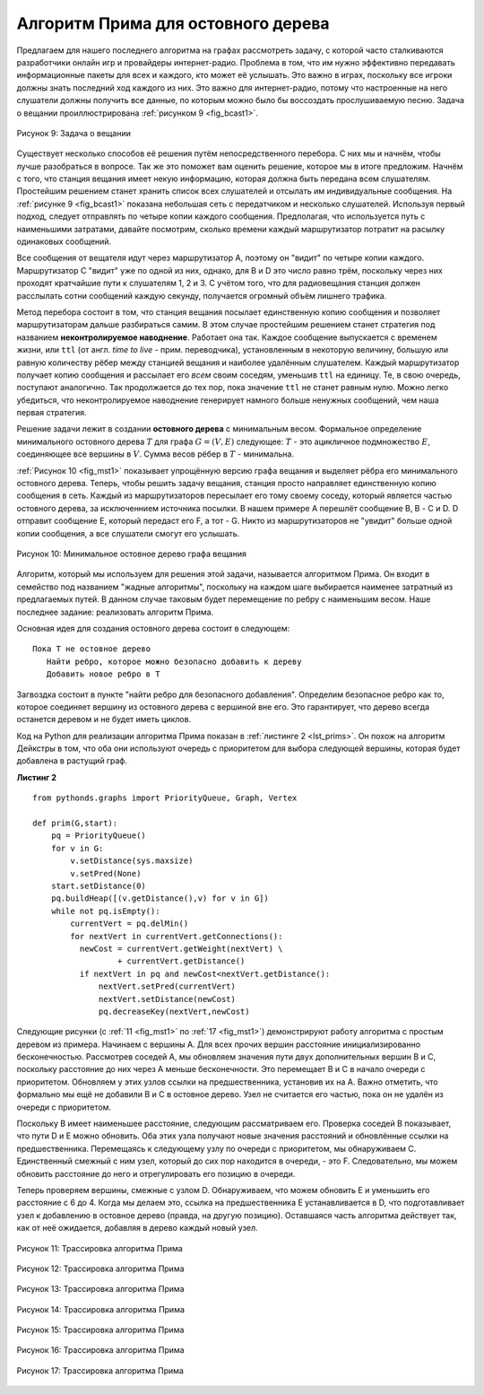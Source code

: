 ..  Copyright (C)  Brad Miller, David Ranum, Jeffrey Elkner, Peter Wentworth, Allen B. Downey, Chris
    Meyers, and Dario Mitchell.  Permission is granted to copy, distribute
    and/or modify this document under the terms of the GNU Free Documentation
    License, Version 1.3 or any later version published by the Free Software
    Foundation; with Invariant Sections being Forward, Prefaces, and
    Contributor List, no Front-Cover Texts, and no Back-Cover Texts.  A copy of
    the license is included in the section entitled "GNU Free Documentation
    License".

Алгоритм Прима для остовного дерева
~~~~~~~~~~~~~~~~~~~~~~~~~~~~~~~~~~~~

Предлагаем для нашего последнего алгоритма на графах рассмотреть задачу, с которой часто сталкиваются разработчики онлайн игр и провайдеры интернет-радио. Проблема в том, что им нужно эффективно передавать информационные пакеты для всех и каждого, кто может её услышать. Это важно в играх, поскольку все игроки должны знать последний ход каждого из них. Это важно для интернет-радио, потому что настроенные на него слушатели должны получить все данные, по которым можно было бы воссоздать прослушиваемую песню. Задача о вещании проиллюстрирована :ref:`рисунком 9 <fig_bcast1>`.

.. _fig_bcast1:

.. figure:: Figures/bcast1.png
   :align: center

   Рисунок 9: Задача о вещании

Существует несколько способов её решения путём непосредственного перебора. С них мы и начнём, чтобы лучше разобраться в вопросе. Так же это поможет вам оценить решение, которое мы в итоге предложим. Начнём с того, что станция вещания имеет некую информацию, которая должна быть передана всем слушателям. Простейшим решением станет хранить список всех слушателей и отсылать им индивидуальные сообщения. На :ref:`рисунке 9 <fig_bcast1>` показана небольшая сеть с передатчиком и несколько слушателей. Используя первый подход, следует отправлять по четыре копии каждого сообщения. Предполагая, что используется путь с наименьшими затратами, давайте посмотрим, сколько времени каждый маршрутизатор потратит на расылку одинаковых сообщений.

Все сообщения от вещателя идут через маршрутизатор А, поэтому он "видит" по четыре копии каждого. Маршрутизатор С "видит" уже по одной из них, однако, для B и D это число равно трём, поскольку через них проходят кратчайшие пути к слушателям 1, 2 и 3. С учётом того, что для радиовещания станция должен расслылать сотни сообщений каждую секунду, получается огромный объём лишнего трафика. 

Метод перебора состоит в том, что станция вещания посылает единственную копию сообщения и позволяет маршрутизаторам дальше разбираться самим. В этом случае простейшим решением станет стратегия под названием **неконтролируемое наводнение**. Работает она так. Каждое сообщение выпускается с временем жизни, или ``ttl`` (от англ. *time to live* - прим. переводчика), установленным в некоторую величину, большую или равную количеству рёбер между станцией вещания и наиболее удалённым слушателем. Каждый маршрутизатор получает копию сообщения и рассылает его *всем* своим соседям, уменьшив ``ttl`` на единицу. Те, в свою очередь, поступают аналогично. Так продолжается до тех пор, пока значение ``ttl`` не станет равным нулю. Можно легко убедиться, что неконтролируемое наводнение генерирует намного больше ненужных сообщений, чем наша первая стратегия.

Решение задачи лежит в создании **остовного дерева** с минимальным весом. Формальное определение минимального остовного дерева :math:`T` для графа :math:`G = (V,E)` следующее: :math:`T` - это ацикличное подмножество :math:`E`, соединяющее все вершины в :math:`V`. Сумма весов рёбер в :math:`T` - минимальна.

:ref:`Рисунок 10 <fig_mst1>` показывает упрощённую версию графа вещания и выделяет рёбра его минимального остовного дерева. Теперь, чтобы решить задачу вещания, станция просто направляет единственную копию сообщения в сеть. Каждый из маршрутизаторов пересылает его тому своему соседу, который является частью остовного дерева, за исключеннием источника посылки. В нашем примере А перешлёт сообщение В, В - C и D. D отправит сообщение E, который передаст его F, а тот - G. Никто из маршрутизаторов не "увидит" больше одной копии сообщения, а все слушатели смогут его услышать.

.. _fig_mst1:

.. figure:: Figures/mst1.png
   :align: center

   Рисунок 10: Минимальное остовное дерево графа вещания

Алгоритм, который мы используем для решения этой задачи, называется алгоритмом Прима. Он входит в семейство под названием "жадные алгоритмы", поскольку на каждом шаге выбирается наименее затратный из предлагаемых путей. В данном случае таковым будет перемещение по ребру с наименьшим весом. Наше последнее задание: реализовать алгоритм Прима.

Основная идея для создания остовного дерева состоит в следующем:

::

   Пока T не остовное дерево
      Найти ребро, которое можно безопасно добавить к дереву
      Добавить новое ребро в T

Загвоздка состоит в пункте "найти ребро для безопасного добавления". Определим безопасное ребро как то, которое соединяет вершину из остовного дерева с вершиной вне его. Это гарантирует, что дерево всегда останется деревом и не будет иметь циклов.

Код на Python для реализации алгоритма Прима показан в :ref:`листинге 2 <lst_prims>`. Он похож на алгоритм Дейкстры в том, что оба они используют очередь с приоритетом для выбора следующей вершины, которая будет добавлена в растущий граф.

**Листинг 2**

.. _lst_prims:

::

    from pythonds.graphs import PriorityQueue, Graph, Vertex

    def prim(G,start):
        pq = PriorityQueue()
        for v in G:
            v.setDistance(sys.maxsize)
            v.setPred(None)
        start.setDistance(0)
        pq.buildHeap([(v.getDistance(),v) for v in G])
        while not pq.isEmpty():
            currentVert = pq.delMin()
            for nextVert in currentVert.getConnections():
              newCost = currentVert.getWeight(nextVert) \
                      + currentVert.getDistance()
              if nextVert in pq and newCost<nextVert.getDistance():
                  nextVert.setPred(currentVert)
                  nextVert.setDistance(newCost)
                  pq.decreaseKey(nextVert,newCost)

Следующие рисунки (с :ref:`11 <fig_mst1>` по :ref:`17 <fig_mst1>`) демонстрируют работу алгоритма с простым деревом из примера. Начинаем с вершины А. Для всех прочих вершин расстояние инициализированно бесконечностью. Рассмотрев соседей А, мы обновляем значения пути двух дополнительных вершин В и С, поскольку расстояние до них через А меньше бесконечности. Это перемещает В и С в начало очереди с приоритетом. Обновляем у этих узлов ссылки на предшественника, установив их на А. Важно отметить, что формально мы ещё не добавили В и С в остовное дерево. Узел не считается его частью, пока он не удалён из очереди с приоритетом.

Поскольку В имеет наименьшее расстояние, следующим рассматриваем его. Проверка соседей В показывает, что пути D и E можно обновить. Оба этих узла получают новые значения расстояний и обновлённые ссылки на предшественника. Перемещаясь к следующему узлу по очереди с приоритетом, мы обнаруживаем С. Единственный смежный с ним узел, который до сих пор находится в очереди, - это F. Следовательно, мы можем обновить расстояние до него и отрегулировать его позицию в очереди.

Теперь проверяем вершины, смежные с узлом D. Обнаруживаем, что можем обновить Е и уменьшить его расстояние с 6 до 4. Когда мы делаем это, ссылка на предшественника Е устанавливается в D, что подготавливает узел к добавлению в остовное дерево (правда, на другую позицию). Оставшаяся часть алгоритма действует так, как от неё ожидается, добавляя в дерево каждый новый узел.

.. _fig_prima:

.. figure:: Figures/prima.png
   :align: center
   
   Рисунок 11: Трассировка алгоритма Прима

.. _fig_primb:

.. figure:: Figures/primb.png
   :align: center

   Рисунок 12: Трассировка алгоритма Прима

.. _fig_primc:

.. figure:: Figures/primc.png
   :align: center

   Рисунок 13: Трассировка алгоритма Прима
   
.. _fig_primd:

.. figure:: Figures/primd.png
   :align: center

   Рисунок 14: Трассировка алгоритма Прима
   
.. _fig_prime:

.. figure:: Figures/prime.png
   :align: center

   Рисунок 15: Трассировка алгоритма Прима
   
.. _fig_primf:

.. figure:: Figures/primf.png
   :align: center
   
   Рисунок 16: Трассировка алгоритма Прима
    
.. _fig_primg:

.. figure:: Figures/primg.png
   :align: center

   Рисунок 17: Трассировка алгоритма Прима

.. disqus::

